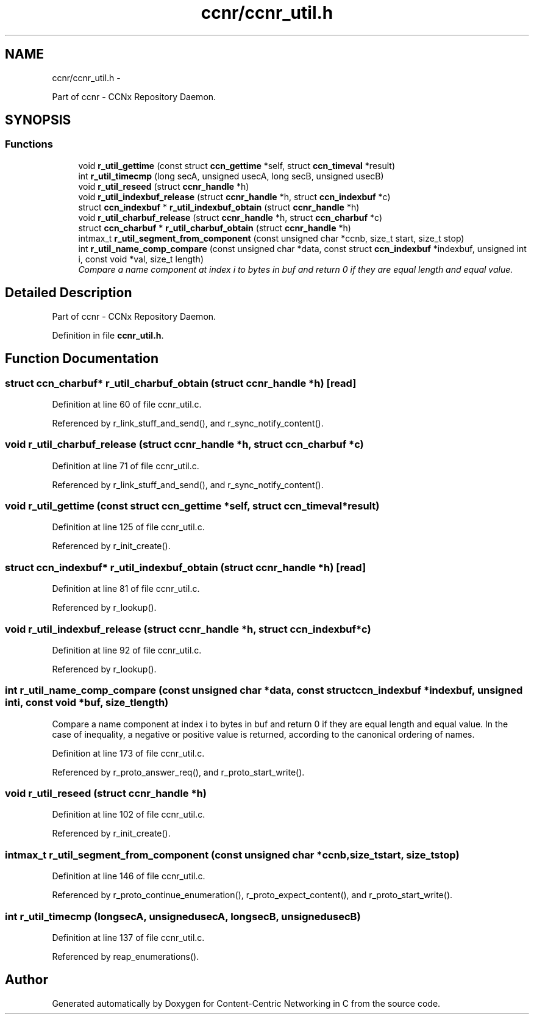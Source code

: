 .TH "ccnr/ccnr_util.h" 3 "Tue Apr 1 2014" "Version 0.8.2" "Content-Centric Networking in C" \" -*- nroff -*-
.ad l
.nh
.SH NAME
ccnr/ccnr_util.h \- 
.PP
Part of ccnr - CCNx Repository Daemon\&.  

.SH SYNOPSIS
.br
.PP
.SS "Functions"

.in +1c
.ti -1c
.RI "void \fBr_util_gettime\fP (const struct \fBccn_gettime\fP *self, struct \fBccn_timeval\fP *result)"
.br
.ti -1c
.RI "int \fBr_util_timecmp\fP (long secA, unsigned usecA, long secB, unsigned usecB)"
.br
.ti -1c
.RI "void \fBr_util_reseed\fP (struct \fBccnr_handle\fP *h)"
.br
.ti -1c
.RI "void \fBr_util_indexbuf_release\fP (struct \fBccnr_handle\fP *h, struct \fBccn_indexbuf\fP *c)"
.br
.ti -1c
.RI "struct \fBccn_indexbuf\fP * \fBr_util_indexbuf_obtain\fP (struct \fBccnr_handle\fP *h)"
.br
.ti -1c
.RI "void \fBr_util_charbuf_release\fP (struct \fBccnr_handle\fP *h, struct \fBccn_charbuf\fP *c)"
.br
.ti -1c
.RI "struct \fBccn_charbuf\fP * \fBr_util_charbuf_obtain\fP (struct \fBccnr_handle\fP *h)"
.br
.ti -1c
.RI "intmax_t \fBr_util_segment_from_component\fP (const unsigned char *ccnb, size_t start, size_t stop)"
.br
.ti -1c
.RI "int \fBr_util_name_comp_compare\fP (const unsigned char *data, const struct \fBccn_indexbuf\fP *indexbuf, unsigned int i, const void *val, size_t length)"
.br
.RI "\fICompare a name component at index i to bytes in buf and return 0 if they are equal length and equal value\&. \fP"
.in -1c
.SH "Detailed Description"
.PP 
Part of ccnr - CCNx Repository Daemon\&. 


.PP
Definition in file \fBccnr_util\&.h\fP\&.
.SH "Function Documentation"
.PP 
.SS "struct \fBccn_charbuf\fP* \fBr_util_charbuf_obtain\fP (struct \fBccnr_handle\fP *h)\fC [read]\fP"
.PP
Definition at line 60 of file ccnr_util\&.c\&.
.PP
Referenced by r_link_stuff_and_send(), and r_sync_notify_content()\&.
.SS "void \fBr_util_charbuf_release\fP (struct \fBccnr_handle\fP *h, struct \fBccn_charbuf\fP *c)"
.PP
Definition at line 71 of file ccnr_util\&.c\&.
.PP
Referenced by r_link_stuff_and_send(), and r_sync_notify_content()\&.
.SS "void \fBr_util_gettime\fP (const struct \fBccn_gettime\fP *self, struct \fBccn_timeval\fP *result)"
.PP
Definition at line 125 of file ccnr_util\&.c\&.
.PP
Referenced by r_init_create()\&.
.SS "struct \fBccn_indexbuf\fP* \fBr_util_indexbuf_obtain\fP (struct \fBccnr_handle\fP *h)\fC [read]\fP"
.PP
Definition at line 81 of file ccnr_util\&.c\&.
.PP
Referenced by r_lookup()\&.
.SS "void \fBr_util_indexbuf_release\fP (struct \fBccnr_handle\fP *h, struct \fBccn_indexbuf\fP *c)"
.PP
Definition at line 92 of file ccnr_util\&.c\&.
.PP
Referenced by r_lookup()\&.
.SS "int \fBr_util_name_comp_compare\fP (const unsigned char *data, const struct \fBccn_indexbuf\fP *indexbuf, unsigned inti, const void *buf, size_tlength)"
.PP
Compare a name component at index i to bytes in buf and return 0 if they are equal length and equal value\&. In the case of inequality, a negative or positive value is returned, according to the canonical ordering of names\&. 
.PP
Definition at line 173 of file ccnr_util\&.c\&.
.PP
Referenced by r_proto_answer_req(), and r_proto_start_write()\&.
.SS "void \fBr_util_reseed\fP (struct \fBccnr_handle\fP *h)"
.PP
Definition at line 102 of file ccnr_util\&.c\&.
.PP
Referenced by r_init_create()\&.
.SS "intmax_t \fBr_util_segment_from_component\fP (const unsigned char *ccnb, size_tstart, size_tstop)"
.PP
Definition at line 146 of file ccnr_util\&.c\&.
.PP
Referenced by r_proto_continue_enumeration(), r_proto_expect_content(), and r_proto_start_write()\&.
.SS "int \fBr_util_timecmp\fP (longsecA, unsignedusecA, longsecB, unsignedusecB)"
.PP
Definition at line 137 of file ccnr_util\&.c\&.
.PP
Referenced by reap_enumerations()\&.
.SH "Author"
.PP 
Generated automatically by Doxygen for Content-Centric Networking in C from the source code\&.
